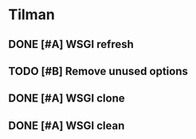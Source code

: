* Tilman
** DONE [#A] WSGI refresh
   SCHEDULED: <2009-06-03 Wed> DEADLINE: <2009-06-09 Tue> CLOSED: [2009-06-09 Tue 17:27]
** TODO [#B] Remove unused options
   DEADLINE: <2009-07-31 Fri> SCHEDULED: <2009-07-27 Mon>
** DONE [#A] WSGI clone
   SCHEDULED: <2009-06-03 Wed> DEADLINE: <2009-06-09 Tue> CLOSED: [2009-06-09 Tue 17:27]
** DONE [#A] WSGI clean
   SCHEDULED: <2009-06-03 Wed> DEADLINE: <2009-06-09 Tue> CLOSED: [2009-06-09 Tue 17:27]


